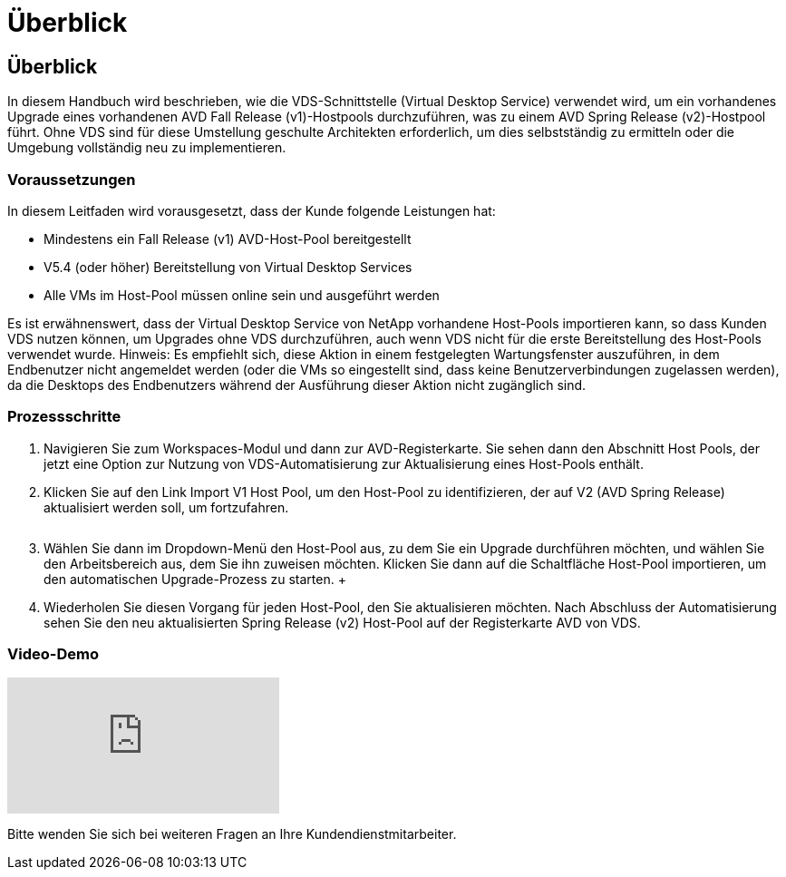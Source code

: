 = Überblick
:allow-uri-read: 




== Überblick

In diesem Handbuch wird beschrieben, wie die VDS-Schnittstelle (Virtual Desktop Service) verwendet wird, um ein vorhandenes Upgrade eines vorhandenen AVD Fall Release (v1)-Hostpools durchzuführen, was zu einem AVD Spring Release (v2)-Hostpool führt. Ohne VDS sind für diese Umstellung geschulte Architekten erforderlich, um dies selbstständig zu ermitteln oder die Umgebung vollständig neu zu implementieren.



=== Voraussetzungen

.In diesem Leitfaden wird vorausgesetzt, dass der Kunde folgende Leistungen hat:
* Mindestens ein Fall Release (v1) AVD-Host-Pool bereitgestellt
* V5.4 (oder höher) Bereitstellung von Virtual Desktop Services
* Alle VMs im Host-Pool müssen online sein und ausgeführt werden


Es ist erwähnenswert, dass der Virtual Desktop Service von NetApp vorhandene Host-Pools importieren kann, so dass Kunden VDS nutzen können, um Upgrades ohne VDS durchzuführen, auch wenn VDS nicht für die erste Bereitstellung des Host-Pools verwendet wurde. Hinweis: Es empfiehlt sich, diese Aktion in einem festgelegten Wartungsfenster auszuführen, in dem Endbenutzer nicht angemeldet werden (oder die VMs so eingestellt sind, dass keine Benutzerverbindungen zugelassen werden), da die Desktops des Endbenutzers während der Ausführung dieser Aktion nicht zugänglich sind.



=== Prozessschritte

. Navigieren Sie zum Workspaces-Modul und dann zur AVD-Registerkarte. Sie sehen dann den Abschnitt Host Pools, der jetzt eine Option zur Nutzung von VDS-Automatisierung zur Aktualisierung eines Host-Pools enthält.
. Klicken Sie auf den Link Import V1 Host Pool, um den Host-Pool zu identifizieren, der auf V2 (AVD Spring Release) aktualisiert werden soll, um fortzufahren.
+
image:upgrade1.png[""]

. Wählen Sie dann im Dropdown-Menü den Host-Pool aus, zu dem Sie ein Upgrade durchführen möchten, und wählen Sie den Arbeitsbereich aus, dem Sie ihn zuweisen möchten. Klicken Sie dann auf die Schaltfläche Host-Pool importieren, um den automatischen Upgrade-Prozess zu starten. +image:upgrade2.png[""]
. Wiederholen Sie diesen Vorgang für jeden Host-Pool, den Sie aktualisieren möchten. Nach Abschluss der Automatisierung sehen Sie den neu aktualisierten Spring Release (v2) Host-Pool auf der Registerkarte AVD von VDS.




=== Video-Demo

video::e4T_Ze6IlMo[youtube]
Bitte wenden Sie sich bei weiteren Fragen an Ihre Kundendienstmitarbeiter.
